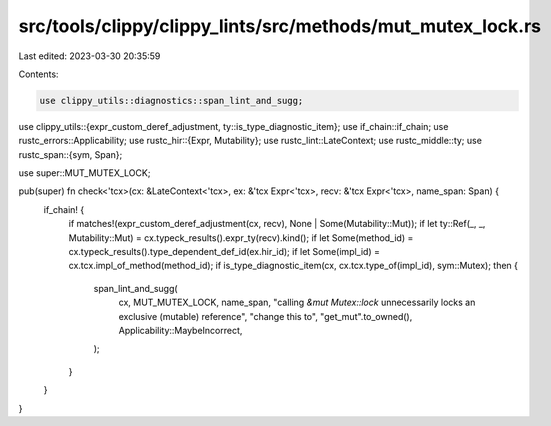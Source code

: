 src/tools/clippy/clippy_lints/src/methods/mut_mutex_lock.rs
===========================================================

Last edited: 2023-03-30 20:35:59

Contents:

.. code-block:: rs

    use clippy_utils::diagnostics::span_lint_and_sugg;
use clippy_utils::{expr_custom_deref_adjustment, ty::is_type_diagnostic_item};
use if_chain::if_chain;
use rustc_errors::Applicability;
use rustc_hir::{Expr, Mutability};
use rustc_lint::LateContext;
use rustc_middle::ty;
use rustc_span::{sym, Span};

use super::MUT_MUTEX_LOCK;

pub(super) fn check<'tcx>(cx: &LateContext<'tcx>, ex: &'tcx Expr<'tcx>, recv: &'tcx Expr<'tcx>, name_span: Span) {
    if_chain! {
        if matches!(expr_custom_deref_adjustment(cx, recv), None | Some(Mutability::Mut));
        if let ty::Ref(_, _, Mutability::Mut) = cx.typeck_results().expr_ty(recv).kind();
        if let Some(method_id) = cx.typeck_results().type_dependent_def_id(ex.hir_id);
        if let Some(impl_id) = cx.tcx.impl_of_method(method_id);
        if is_type_diagnostic_item(cx, cx.tcx.type_of(impl_id), sym::Mutex);
        then {
            span_lint_and_sugg(
                cx,
                MUT_MUTEX_LOCK,
                name_span,
                "calling `&mut Mutex::lock` unnecessarily locks an exclusive (mutable) reference",
                "change this to",
                "get_mut".to_owned(),
                Applicability::MaybeIncorrect,
            );
        }
    }
}



